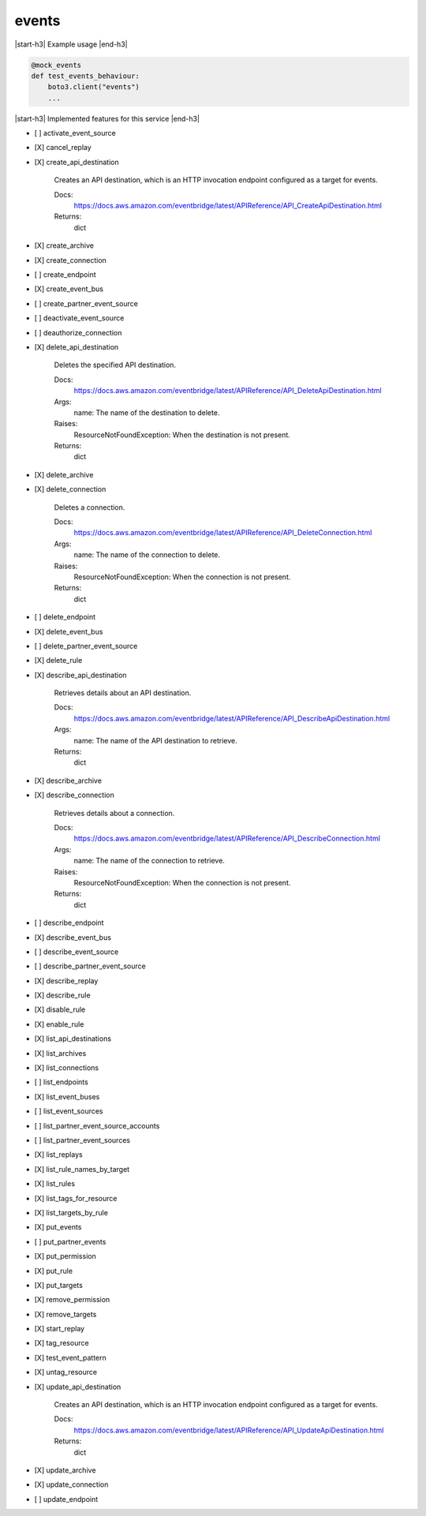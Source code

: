 .. _implementedservice_events:

.. |start-h3| raw:: html

    <h3>

.. |end-h3| raw:: html

    </h3>

======
events
======

|start-h3| Example usage |end-h3|

.. sourcecode:: python

            @mock_events
            def test_events_behaviour:
                boto3.client("events")
                ...



|start-h3| Implemented features for this service |end-h3|

- [ ] activate_event_source
- [X] cancel_replay
- [X] create_api_destination
  
        Creates an API destination, which is an HTTP invocation endpoint configured as a target for events.

        Docs:
            https://docs.aws.amazon.com/eventbridge/latest/APIReference/API_CreateApiDestination.html

        Returns:
            dict
        

- [X] create_archive
- [X] create_connection
- [ ] create_endpoint
- [X] create_event_bus
- [ ] create_partner_event_source
- [ ] deactivate_event_source
- [ ] deauthorize_connection
- [X] delete_api_destination
  
        Deletes the specified API destination.

        Docs:
            https://docs.aws.amazon.com/eventbridge/latest/APIReference/API_DeleteApiDestination.html

        Args:
            name: The name of the destination to delete.

        Raises:
            ResourceNotFoundException: When the destination is not present.

        Returns:
            dict

        

- [X] delete_archive
- [X] delete_connection
  
        Deletes a connection.

        Docs:
            https://docs.aws.amazon.com/eventbridge/latest/APIReference/API_DeleteConnection.html

        Args:
            name: The name of the connection to delete.

        Raises:
            ResourceNotFoundException: When the connection is not present.

        Returns:
            dict
        

- [ ] delete_endpoint
- [X] delete_event_bus
- [ ] delete_partner_event_source
- [X] delete_rule
- [X] describe_api_destination
  
        Retrieves details about an API destination.

        Docs:
            https://docs.aws.amazon.com/eventbridge/latest/APIReference/API_DescribeApiDestination.html
        Args:
            name: The name of the API destination to retrieve.

        Returns:
            dict
        

- [X] describe_archive
- [X] describe_connection
  
        Retrieves details about a connection.

        Docs:
            https://docs.aws.amazon.com/eventbridge/latest/APIReference/API_DescribeConnection.html

        Args:
            name: The name of the connection to retrieve.

        Raises:
            ResourceNotFoundException: When the connection is not present.

        Returns:
            dict
        

- [ ] describe_endpoint
- [X] describe_event_bus
- [ ] describe_event_source
- [ ] describe_partner_event_source
- [X] describe_replay
- [X] describe_rule
- [X] disable_rule
- [X] enable_rule
- [X] list_api_destinations
- [X] list_archives
- [X] list_connections
- [ ] list_endpoints
- [X] list_event_buses
- [ ] list_event_sources
- [ ] list_partner_event_source_accounts
- [ ] list_partner_event_sources
- [X] list_replays
- [X] list_rule_names_by_target
- [X] list_rules
- [X] list_tags_for_resource
- [X] list_targets_by_rule
- [X] put_events
- [ ] put_partner_events
- [X] put_permission
- [X] put_rule
- [X] put_targets
- [X] remove_permission
- [X] remove_targets
- [X] start_replay
- [X] tag_resource
- [X] test_event_pattern
- [X] untag_resource
- [X] update_api_destination
  
        Creates an API destination, which is an HTTP invocation endpoint configured as a target for events.

        Docs:
            https://docs.aws.amazon.com/eventbridge/latest/APIReference/API_UpdateApiDestination.html

        Returns:
            dict
        

- [X] update_archive
- [X] update_connection
- [ ] update_endpoint

